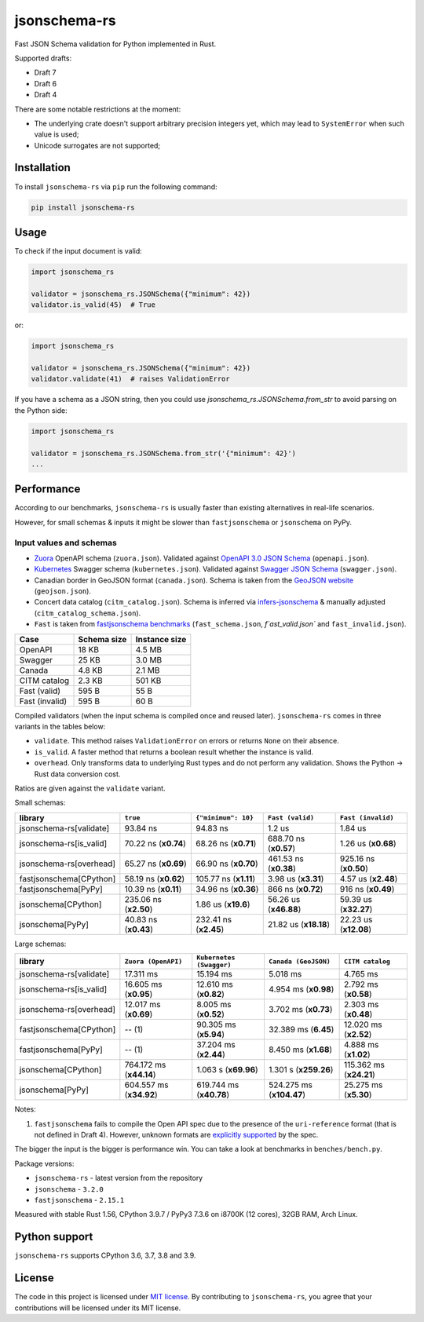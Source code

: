 jsonschema-rs
=============

|Build| |Version| |Python versions| |License|

Fast JSON Schema validation for Python implemented in Rust.

Supported drafts:

- Draft 7
- Draft 6
- Draft 4

There are some notable restrictions at the moment:

- The underlying crate doesn't support arbitrary precision integers yet, which may lead to ``SystemError`` when such value is used;
- Unicode surrogates are not supported;

Installation
------------

To install ``jsonschema-rs`` via ``pip`` run the following command:

.. code:: bash

    pip install jsonschema-rs

Usage
-----

To check if the input document is valid:

.. code:: python

    import jsonschema_rs

    validator = jsonschema_rs.JSONSchema({"minimum": 42})
    validator.is_valid(45)  # True

or:

.. code:: python

    import jsonschema_rs

    validator = jsonschema_rs.JSONSchema({"minimum": 42})
    validator.validate(41)  # raises ValidationError

If you have a schema as a JSON string, then you could use `jsonschema_rs.JSONSchema.from_str` to avoid parsing on the Python side:

.. code:: python

    import jsonschema_rs

    validator = jsonschema_rs.JSONSchema.from_str('{"minimum": 42}')
    ...

Performance
-----------

According to our benchmarks, ``jsonschema-rs`` is usually faster than existing alternatives in real-life scenarios.

However, for small schemas & inputs it might be slower than ``fastjsonschema`` or ``jsonschema`` on PyPy.

Input values and schemas
~~~~~~~~~~~~~~~~~~~~~~~~

- `Zuora <https://github.com/APIs-guru/openapi-directory/blob/master/APIs/zuora.com/2021-04-23/openapi.yaml>`_ OpenAPI schema (``zuora.json``). Validated against `OpenAPI 3.0 JSON Schema <https://github.com/OAI/OpenAPI-Specification/blob/main/schemas/v3.0/schema.json>`_ (``openapi.json``).
- `Kubernetes <https://raw.githubusercontent.com/APIs-guru/openapi-directory/master/APIs/kubernetes.io/v1.10.0/swagger.yaml>`_ Swagger schema (``kubernetes.json``). Validated against `Swagger JSON Schema <https://github.com/OAI/OpenAPI-Specification/blob/main/schemas/v2.0/schema.json>`_ (``swagger.json``).
- Canadian border in GeoJSON format (``canada.json``). Schema is taken from the `GeoJSON website <https://geojson.org/schema/FeatureCollection.json>`_ (``geojson.json``).
- Concert data catalog (``citm_catalog.json``). Schema is inferred via `infers-jsonschema <https://github.com/Stranger6667/infers-jsonschema>`_ & manually adjusted (``citm_catalog_schema.json``).
- ``Fast`` is taken from `fastjsonschema benchmarks <https://github.com/horejsek/python-fastjsonschema/blob/master/performance.py#L15>`_ (``fast_schema.json``, `f`ast_valid.json`` and ``fast_invalid.json``).

+----------------+-------------+---------------+
| Case           | Schema size | Instance size |
+================+=============+===============+
| OpenAPI        | 18 KB       | 4.5 MB        |
+----------------+-------------+---------------+
| Swagger        | 25 KB       | 3.0 MB        |
+----------------+-------------+---------------+
| Canada         | 4.8 KB      | 2.1 MB        |
+----------------+-------------+---------------+
| CITM catalog   | 2.3 KB      | 501 KB        |
+----------------+-------------+---------------+
| Fast (valid)   | 595 B       | 55 B          |
+----------------+-------------+---------------+
| Fast (invalid) | 595 B       | 60 B          |
+----------------+-------------+---------------+

Compiled validators (when the input schema is compiled once and reused later). ``jsonschema-rs`` comes in three variants in the tables below:

- ``validate``. This method raises ``ValidationError`` on errors or returns ``None`` on their absence.
- ``is_valid``. A faster method that returns a boolean result whether the instance is valid.
- ``overhead``. Only transforms data to underlying Rust types and do not perform any validation. Shows the Python -> Rust data conversion cost.

Ratios are given against the ``validate`` variant.

Small schemas:

+-------------------------+------------------------+-----------------------+----------------------------+----------------------------+
| library                 | ``true``               | ``{"minimum": 10}``   | ``Fast (valid)``           | ``Fast (invalid)``         |
+=========================+========================+=======================+============================+============================+
| jsonschema-rs[validate] |               93.84 ns |              94.83 ns |                     1.2 us |                    1.84 us |
+-------------------------+------------------------+-----------------------+----------------------------+----------------------------+
| jsonschema-rs[is_valid] |   70.22 ns (**x0.74**) |  68.26 ns (**x0.71**) |      688.70 ns (**x0.57**) |        1.26 us (**x0.68**) |
+-------------------------+------------------------+-----------------------+----------------------------+----------------------------+
| jsonschema-rs[overhead] |   65.27 ns (**x0.69**) |  66.90 ns (**x0.70**) |      461.53 ns (**x0.38**) |      925.16 ns (**x0.50**) |
+-------------------------+------------------------+-----------------------+----------------------------+----------------------------+
| fastjsonschema[CPython] |   58.19 ns (**x0.62**) | 105.77 ns (**x1.11**) |        3.98 us (**x3.31**) |        4.57 us (**x2.48**) |
+-------------------------+------------------------+-----------------------+----------------------------+----------------------------+
| fastjsonschema[PyPy]    |   10.39 ns (**x0.11**) |  34.96 ns (**x0.36**) |        866 ns  (**x0.72**) |         916 ns (**x0.49**) |
+-------------------------+------------------------+-----------------------+----------------------------+----------------------------+
| jsonschema[CPython]     |  235.06 ns (**x2.50**) |   1.86 us (**x19.6**) |      56.26 us (**x46.88**) |      59.39 us (**x32.27**) |
+-------------------------+------------------------+-----------------------+----------------------------+----------------------------+
| jsonschema[PyPy]        |   40.83 ns (**x0.43**) | 232.41 ns (**x2.45**) |      21.82 us (**x18.18**) |      22.23 us (**x12.08**) |
+-------------------------+------------------------+-----------------------+----------------------------+----------------------------+

Large schemas:

+-------------------------+-------------------------+--------------------------+----------------------------+---------------------------+
| library                 | ``Zuora (OpenAPI)``     | ``Kubernetes (Swagger)`` | ``Canada (GeoJSON)``       | ``CITM catalog``          |
+=========================+=========================+==========================+============================+===========================+
| jsonschema-rs[validate] |               17.311 ms |                15.194 ms |                   5.018 ms |                  4.765 ms |
+-------------------------+-------------------------+--------------------------+----------------------------+---------------------------+
| jsonschema-rs[is_valid] |   16.605 ms (**x0.95**) |    12.610 ms (**x0.82**) |       4.954 ms (**x0.98**) |      2.792 ms (**x0.58**) |
+-------------------------+-------------------------+--------------------------+----------------------------+---------------------------+
| jsonschema-rs[overhead] |   12.017 ms (**x0.69**) |     8.005 ms (**x0.52**) |       3.702 ms (**x0.73**) |      2.303 ms (**x0.48**) |
+-------------------------+-------------------------+--------------------------+----------------------------+---------------------------+
| fastjsonschema[CPython] |                  -- (1) |    90.305 ms (**x5.94**) |       32.389 ms (**6.45**) |     12.020 ms (**x2.52**) |
+-------------------------+-------------------------+--------------------------+----------------------------+---------------------------+
| fastjsonschema[PyPy]    |                  -- (1) |    37.204 ms (**x2.44**) |       8.450 ms (**x1.68**) |      4.888 ms (**x1.02**) |
+-------------------------+-------------------------+--------------------------+----------------------------+---------------------------+
| jsonschema[CPython]     | 764.172 ms (**x44.14**) |     1.063 s (**x69.96**) |      1.301 s (**x259.26**) |   115.362 ms (**x24.21**) |
+-------------------------+-------------------------+--------------------------+----------------------------+---------------------------+
| jsonschema[PyPy]        | 604.557 ms (**x34.92**) |  619.744 ms (**x40.78**) |   524.275 ms (**x104.47**) |     25.275 ms (**x5.30**) |
+-------------------------+-------------------------+--------------------------+----------------------------+---------------------------+

Notes:

1. ``fastjsonschema`` fails to compile the Open API spec due to the presence of the ``uri-reference`` format (that is not defined in Draft 4). However, unknown formats are `explicitly supported <https://tools.ietf.org/html/draft-fge-json-schema-validation-00#section-7.1>`_ by the spec.

The bigger the input is the bigger is performance win. You can take a look at benchmarks in ``benches/bench.py``.

Package versions:

- ``jsonschema-rs`` - latest version from the repository
- ``jsonschema`` - ``3.2.0``
- ``fastjsonschema`` - ``2.15.1``

Measured with stable Rust 1.56, CPython 3.9.7 / PyPy3 7.3.6 on i8700K (12 cores), 32GB RAM, Arch Linux.

Python support
--------------

``jsonschema-rs`` supports CPython 3.6, 3.7, 3.8 and 3.9.

License
-------

The code in this project is licensed under `MIT license`_.
By contributing to ``jsonschema-rs``, you agree that your contributions
will be licensed under its MIT license.
 
.. |Build| image:: https://github.com/Stranger6667/jsonschema-rs/workflows/ci/badge.svg
   :target: https://github.com/Stranger6667/jsonschema-rs/actions
.. |Version| image:: https://img.shields.io/pypi/v/jsonschema-rs.svg
   :target: https://pypi.org/project/jsonschema-rs/
.. |Python versions| image:: https://img.shields.io/pypi/pyversions/jsonschema-rs.svg
   :target: https://pypi.org/project/jsonschema-rs/
.. |License| image:: https://img.shields.io/pypi/l/jsonschema-rs.svg
   :target: https://opensource.org/licenses/MIT

.. _MIT license: https://opensource.org/licenses/MIT
